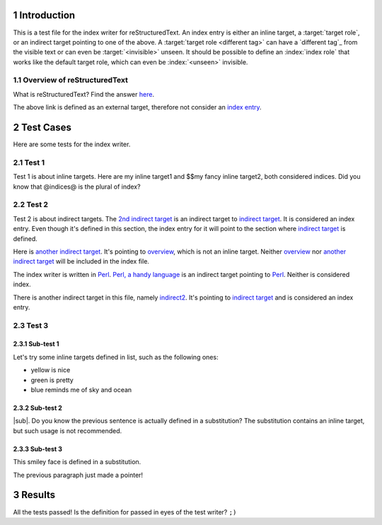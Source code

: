 .. sectnum::

Introduction
************

.. role:: index(target)

This is a test file for the index writer for reStructuredText.  An
_`index entry` is either an _`inline target`, a :target:`target role`,
or an _`indirect target` pointing to one of the above.  A
:target:`target role <different tag>` can have a `different tag`_ from
the visible text or can even be :target:`<invisible>` unseen.  It should
be possible to define an :index:`index role` that works like the
default target role, which can even be :index:`<unseen>` invisible.

.. _overview:

Overview of reStructuredText
============================

.. _indirect2: `indirect target`_
.. _indirect to target role: `invisible`_

What is _`reStructuredText`? Find the answer 
`here <http://docutils.sourceforge.net/rst.html>`_.

The above link is defined as an _`external target`, therefore not
consider an `index entry`_.

Test Cases
**********

Here are some _`tests` for the index writer.

Test 1
======

Test 1 is about inline targets. Here are _`my inline target1`
and _`$$my fancy inline target2`, both considered indices.
Did you know that _`@indices@` is the plural of _`index`?

Test 2
======

.. _`2nd indirect target`: `indirect target`_
.. _`another indirect target`: `overview`_

Test 2 is about indirect targets. The `2nd indirect target`_ is an 
indirect target to `indirect target`_. It is considered an index
entry. Even though it's defined in this section, the index entry
for it will point to the section where `indirect target`_ is 
defined.

Here is `another indirect target`_. It's pointing to 
`overview`_, which is not an inline target. Neither `overview`_ nor
`another indirect target`_ will be included in the index file.

.. _perl: http://www.perl.org
.. _`Perl, a handy language`: perl_

The index writer is written in `Perl`_. `Perl, a handy language`_ is
an indirect target pointing to `Perl`_. Neither is considered index.

There is another indirect target in this file, namely `indirect2`_. 
It's pointing to `indirect target`_ and is considered an index entry.

Test 3
======

Sub-test 1
----------

Let's try some inline targets defined in list, such as the following
ones:

+ _`yellow` is nice
+ _`green` is pretty
+ _`blue` reminds me of sky and ocean


Sub-test 2
----------

|sub|. Do you know the previous sentence is actually defined in a 
substitution? The substitution contains an inline target, but such
usage is not recommended.

.. |sub| replace:: What about _`this inline target`?

Sub-test 3
----------

.. |smiley face| image:: smiley.gif

This _`smiley face` |smiley face| is defined in a substitution.

The previous paragraph just made |smiley face|_ a pointer!

Results
*******

All the tests passed! Is the definition for _`passed` in eyes of
the test writer? ``;)``

